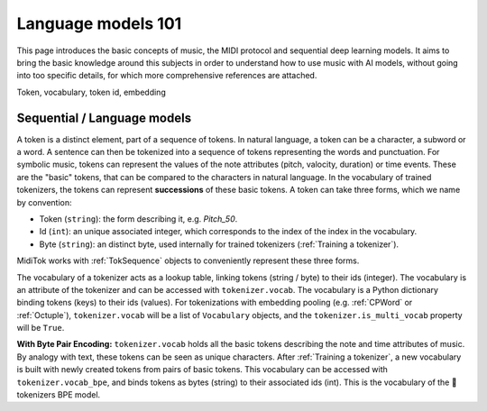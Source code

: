 ===================================
Language models 101
===================================

This page introduces the basic concepts of music, the MIDI protocol and sequential deep learning models. It aims to bring the basic knowledge around this subjects in order to understand how to use music with AI models, without going into too specific details, for which more comprehensive references are attached.




Token, vocabulary, token id, embedding

Sequential / Language models
----------------------------

A token is a distinct element, part of a sequence of tokens. In natural language, a token can be a character, a subword or a word. A sentence can then be tokenized into a sequence of tokens representing the words and punctuation.
For symbolic music, tokens can represent the values of the note attributes (pitch, valocity, duration) or time events. These are the "basic" tokens, that can be compared to the characters in natural language. In the vocabulary of trained tokenizers, the tokens can represent **successions** of these basic tokens.
A token can take three forms, which we name by convention:

* Token (``string``): the form describing it, e.g. *Pitch_50*.
* Id (``int``): an unique associated integer, which corresponds to the index of the index in the vocabulary.
* Byte (``string``): an distinct byte, used internally for trained tokenizers (:ref:`Training a tokenizer`).

MidiTok works with :ref:`TokSequence` objects to conveniently represent these three forms.


The vocabulary of a tokenizer acts as a lookup table, linking tokens (string / byte) to their ids (integer). The vocabulary is an attribute of the tokenizer and can be accessed with ``tokenizer.vocab``. The vocabulary is a Python dictionary binding tokens (keys) to their ids (values).
For tokenizations with embedding pooling (e.g. :ref:`CPWord` or :ref:`Octuple`), ``tokenizer.vocab`` will be a list of ``Vocabulary`` objects, and the ``tokenizer.is_multi_vocab`` property will be ``True``.

**With Byte Pair Encoding:**
``tokenizer.vocab`` holds all the basic tokens describing the note and time attributes of music. By analogy with text, these tokens can be seen as unique characters.
After :ref:`Training a tokenizer`, a new vocabulary is built with newly created tokens from pairs of basic tokens. This vocabulary can be accessed with ``tokenizer.vocab_bpe``, and binds tokens as bytes (string) to their associated ids (int). This is the vocabulary of the 🤗tokenizers BPE model.
